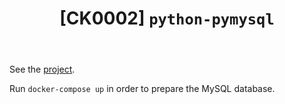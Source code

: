 #+TITLE: [CK0002] =python-pymysql=

See the [[file:../code/ck0002_python-pymysql/][project]].

Run =docker-compose up= in order to prepare the MySQL database.
